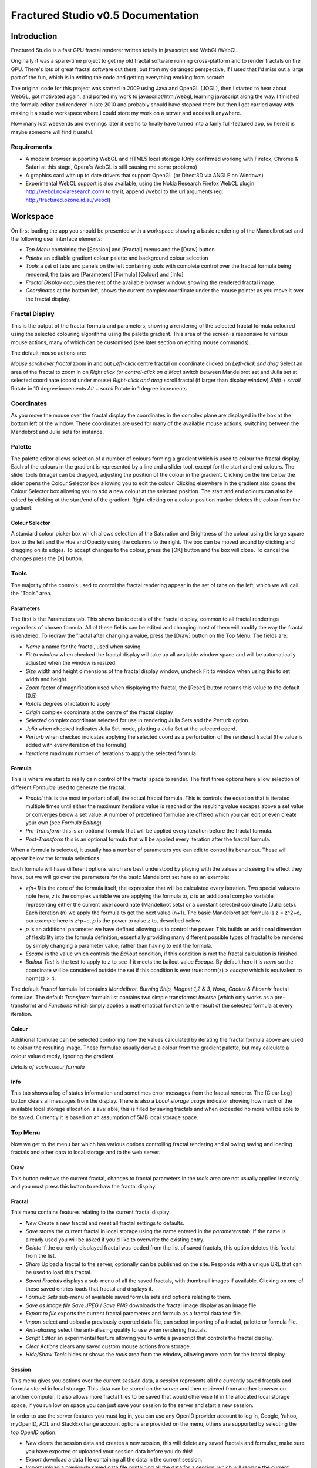 ===================================
Fractured Studio v0.5 Documentation
===================================

Introduction
============
Fractured Studio is a fast GPU fractal renderer written totally in javascript and WebGL/WebCL.

Originally it was a spare-time project to get my old fractal software running cross-platform and to render fractals on the GPU. There's lots of great fractal software out there, but from my deranged perspective, if I used that I'd miss out a large part of the fun, which is in writing the code and getting everything working from scratch.

The original code for this project was started in 2009 using Java and OpenGL (JOGL), then I started to hear about WebGL, got motivated again, and ported my work to javascript/html/webgl, learning javascript along the way.
I finished the formula editor and renderer in late 2010 and probably should have stopped there but then I got carried away with making it a studio workspace where I could store my work on a server and access it anywhere.

Now many lost weekends and evenings later it seems to finally have turned into a fairly full-featured app, so here it is maybe someone will find it useful.

Requirements
------------
- A modern browser supporting WebGL and HTML5 local storage (Only confirmed working with Firefox, Chrome & Safari at this stage, Opera's WebGL is still causing me some problems) 
- A graphics card with up to date drivers that support OpenGL (or Direct3D via ANGLE on Windows)
- Experimental WebCL support is also available, using the Nokia Research Firefox WebCL plugin: http://webcl.nokiaresearch.com/ to try it, append /webcl to the url arguments (eg: http://fractured.ozone.id.au/webcl)

Workspace
=========
On first loading the app you should be presented with a workspace showing a basic rendering of the Mandelbrot set and the following user interface elements:

- *Top Menu* containing the [Session] and [Fractal] menus and the [Draw] button
- *Palette* an editable gradient colour palette and background colour selection
- *Tools* a set of tabs and panels on the left containing tools with complete control over the fractal formula being rendered, the tabs are [Parameters] [Formula] [Colour] and [Info]
- *Fractal Display* occupies the rest of the available browser window, showing the rendered fractal image.
- *Coordinates* at the bottom left, shows the current complex coordinate under the mouse pointer as you move it over the fractal display.

Fractal Display
---------------
This is the output of the fractal formula and parameters, showing a rendering of the selected fractal formula coloured using the selected colouring algorithms using the palette gradient.
This area of the screen is responsive to various mouse actions, many of which can be customised (see later section on editing mouse commands).

The default mouse actions are:

*Mouse scroll over fractal* zoom in and out
*Left-click* centre fractal on coordinate clicked on
*Left-click and drag* Select an area of the fractal to zoom in on
*Right click (or control-click on a Mac)* switch between Mandelbrot set and Julia set at selected coordinate (coord under mouse)
*Right-click and drag* scroll fractal (if larger than display window)
*Shift + scroll* Rotate in 10 degree increments
*Alt + scroll* Rotate in 1 degree increments

Coordinates
-----------
As you move the mouse over the fractal display the coordinates in the complex plane are displayed in the box at the bottom left of the window. These coordinates are used for many of the available mouse actions, switching between the Mandebrot and Julia sets for instance.

Palette
-------
The palette editor allows selection of a number of colours forming a gradient which is used to colour the fractal display.
Each of the colours in the gradient is represented by a line and a slider tool, except for the start and end colours.
The slider tools (image) can be dragged, adjusting the position of the colour in the gradient.
Clicking on the line below the slider opens the Colour Selector box allowing you to edit the colour.
Clicking elsewhere in the gradient also opens the Colour Selector box allowing you to add a new colour at the selected position.
The start and end colours can also be edited by clicking at the start/end of the gradient.
Right-clicking on a colour position marker deletes the colour from the gradient.

Colour Selector
~~~~~~~~~~~~~~~
A standard colour picker box which allows selection of the Saturation and Brightness of the colour using the large square box to the left and the Hue and Opacity using the columns to the right.
The box can be moved around by clicking and dragging on its edges.
To accept changes to the colour, press the [OK] button and the box will close.
To cancel the changes press the [X] button.

Tools
-----
The majority of the controls used to control the fractal rendering appear in the set of tabs on the left, which we will call the "Tools" area.

Parameters
~~~~~~~~~~
The first is the Parameters tab. This shows basic details of the fractal display, common to all fractal renderings regardless of chosen formula. All of these fields can be edited and changing most of them will modify the way the fractal is rendered. To redraw the fractal after changing a value, press the [Draw] button on the Top Menu. 
The fields are:

- *Name* a name for the fractal, used when saving
- *Fit to window* when checked the fractal display will take up all available window space and will be automatically adjusted when the window is resized.
- *Size* width and height dimensions of the fractal display window, uncheck Fit to window when using this to set width and height.
- *Zoom* factor of magnification used when displaying the fractal, the [Reset] button returns this value to the default (0.5)
- *Rotate* degrees of rotation to apply
- *Origin* complex coordinate at the centre of the fractal display
- *Selected* complex coordinate selected for use in rendering Julia Sets and the Perturb option.
- *Julia* when checked indicates Julia Set mode, plotting a Julia Set at the selected coord.
- *Perturb* when checked indicates applying the selected coord as a perturbation of the rendered fractal (the value is added with every iteration of the formula)

- *Iterations* maximum number of iterations to apply the selected formula

Formula
~~~~~~~
This is where we start to really gain control of the fractal space to render.
The first three options here allow selection of different *Formulae* used to generate the fractal.

- *Fractal* this is the most important of all, the actual fractal formula. This is controls the equation that is iterated multiple times until either the maximum iterations value is reached or the resulting value escapes above a set value or converges below a set value. A number of predefined formulae are offered which you can edit or even create your own (see *Formula Editing*)
- *Pre-Transform* this is an optional formula that will be applied every iteration before the fractal formula.
- *Post-Transform* this is an optional formula that will be applied every iteration after the fractal formula.

When a formula is selected, it usually has a number of parameters you can edit to control its behaviour.
These will appear below the formula selections.

Each formula will have different options which are best understood by playing with the values and seeing the effect they have, but we will go over the parameters for the basic Mandelbrot set here as an example:

- *z(n+1)* is the core of the formula itself, the expression that will be calculated every iteration. Two special values to note here, *z* is the complex variable we are applying the formula to, *c* is an additional complex variable, representing either the current pixel coordinate (Mandelbrot sets) or a constant selected coordinate (Julia sets). Each iteration (n) we apply the formula to get the next value (n+1). The basic Mandelbrot set formula is z = z^2+c, our example here is z^p+c, *p* is the power to raise *z* to, described below.
- *p* is an additional parameter we have defined allowing us to control the power. This builds an additional dimension of flexibility into the formula definition, essentially providing many different possible types of fractal to be rendered by simply changing a parameter value, rather than having to edit the formula.
- *Escape* is the value which controls the *Bailout* condition, if this condition is met the fractal calculation is finished.
- *Bailout Test* is the test to apply to *z* to see if it meets the bailout value *Escape*. By default here it is *norm* so the coordinate will be considered outside the set if this condition is ever true: norm(z) > *escape* which is equivalent to norm(z) > 4.

The default *Fractal* formula list contains *Mandelbrot, Burning Ship, Magnet 1,2 & 3, Nova, Cactus & Phoenix* fractal formulae.
The default *Transform* formula list contains two simple transforms: *Inverse* (which only works as a pre-transform) and *Functions* which simply applies a mathematical function to the result of the selected formula at every iteration. 

Colour
~~~~~~
Additional formulae can be selected controlling how the values calculated by iterating the fractal formula above are used to colour the resulting image.
These formulae usually derive a colour from the gradient palette, but may calculate a colour value directly, ignoring the gradient.

*Details of each colour formula*

Info
~~~~
This tab shows a log of status information and sometimes error messages from the fractal renderer.
The [Clear Log] button clears all messages from the display.
There is also a *Local storage usage* indicator showing how much of the available local storage allocation is available, this is filled by saving fractals and when exceeded no more will be able to be saved. Currently it is based on an assumption of 5MB local storage space.

Top Menu
--------
Now we get to the menu bar which has various options controlling fractal rendering and allowing saving and loading fractals and other data to local storage and to the web server.

Draw
~~~~
This button redraws the current fractal, changes to fractal parameters in the *tools* area are not usually applied instantly and you must press this button to redraw the fractal display.

Fractal
~~~~~~~
This menu contains features relating to the current fractal display:

- *New* Create a new fractal and reset all fractal settings to defaults.
- *Save* stores the current fractal in local storage using the name entered in the *parameters* tab. If the name is already used you will be asked if you'd like to overwrite the existing entry.
- *Delete* if the currently displayed fractal was loaded from the list of saved fractals, this option deletes this fractal from the list.
- *Share* Upload a fractal to the server, optionally can be published on the site. Responds with a unique URL that can be used to load this fractal.
- *Saved Fractals* displays a sub-menu of all the saved fractals, with thumbnail images if available. Clicking on one of these saved entries loads that fractal and displays it.
- *Formula Sets* sub-menu of available saved formula sets and options relating to them.
- *Save as image file* *Save JPEG* / *Save PNG* downloads the fractal image display as an image file.
- *Export to file* exports the current fractal parameters and formula as a fractal data text file.
- *Import* select and upload a previously exported data file, can select importing of a fractal, palette or formula file.
- *Anti-aliasing* select the anti-aliasing quality to use when rendering fractals.
- *Script Editor* an experimental feature allowing you to write a javascript that controls the fractal display.
- *Clear Actions* clears any saved custom mouse actions from storage.
- *Hide/Show Tools* hides or shows the *tools* area from the window, allowing more room for the fractal display.

Session
~~~~~~~
This menu gives you options over the current *session* data, a *session* represents all the currently saved fractals and formula stored in local storage. This data can be stored on the server and then retrieved from another browser on another computer. It also allows more fractal files to be saved that would otherwise fit in the allocated local storage space, if you run low on space you can just save your session to the server and start a new session.

In order to use the server features you must log in, you can use any OpenID provider account to log in, Google, Yahoo, myOpenID, AOL and StackExchange account options are provided on the menu, others are supported by selecting the top *OpenID* option.

- *New* clears the session data and creates a new session, this will delete any saved fractals and formulae, make sure you have exported or uploaded your session data before you do this!
- *Export* download a data file containing all the data in the current session.
- *Import* upload a previously saved data file containing all the data for a session, which will replace the current session (also clears all data, make sure you have saved anything you want to keep!).
- *Login with* shows the OpenID login options when not logged in.
- *Saved Sessions* (when logged in only) shows a list of saved session associated with the logged in account that have been stored on the server. Clicking on one of these allows loading all the session data and replacing the current session.
- *Save* (when logged in only) saves the current set of saved fractals and formula as a session entry on the server, if the current session was previously saved allows saving over the previous data. If not you will be prompted for a description for the session. 
- *Delete* (when logged in only) if the current session was loaded from a previously saved entry in the sessions list, this will delete that entry.
- *Logout* (when logged in only) log out from the server. An option to clear the session data will be given, if taken the session will be replaed by a new session.

Formula Sets
------------
The Formula Sets menu under the Fractal menu has a set of features allowing you to save and restore sets of formula for later use or sharing.
The first two menu options *Public* and *Uploaded* contain formula sets on the server which you can choose to load.
Selecting one of the names formula sets from either of these sub-menus will prompt you to download and use this formula set.
*Warning* loading a formula set will replace all your active formula definitions.
Once you have loaded a formula set from the server it will be highlighted in the menu with a grey border.

- The *Public* list is all formula sets that yourself or others have published on the server.
- The *Uploaded* list contains only your own formula sets that you have uploaded.
- *Delete selected* allows you to delete the highlighted formula set from the server.
- The *Publish* option will upload your current formula set and make it available for all users.
- The *Upload* option will save your current formula set on the server but only you will be able to access it later.

Editing Formulae
================
There are limitless possibilities here to define your own fractal, transform and colour formulae. 
Each formula selection has three buttons to the right:

- The [Edit] button opens an editor allowing you to modify the formula code.
- The [ + ] button allows you to add a new formula definition, after you enter a name the editor will open with the currently selected formula code as a starting point.
- The [ - ] button deletes a formula from the list.

A formula definition consists of a set of parameter definitions and (optionally) data declarations and a set of formula code sections. 

Parameter definitions
---------------------
A parameter definition is a description of a formula variable or option which you want to allow to be controlled by the user interface.
These definitions specify the controls that appear when you select this formula.

The format of a definition is:

::

  //Description
  @variable_name = type(default);

- *Description* Enter the information you want to appear in the control label in this comment area on the line before the actual definition.
- *variable_name* Enter a variable name (containing only the characters a-z, A-Z, 0-9 and underscore _, must not start with a number) this is the name by which you will use this parameters value in the formula code.
- *type* the type of value: bool, int, uint, real, float, complex, rgba, list, real_function, complex_function, bailout_function or expression
- *default* the default value that is inserted for the parameter if it has not been edited.

**Parameter types explained**

- *bool* a true/false value, appears a check box
- *int* an integer value, appears as a number entry
- *uint* an unsigned integer value ( > 0), appears as a number entry
- *real* a real number, appears as a number entry
- *float* as above, but single precision only regardless of precision setting
- *complex* a complex number value, represented as a real and imaginary value seperated by a comma in code, appears as two number entries.
- *rgba* a colour value, appears as a colour box which can be clicked on to bring up a colour picker
- *list* a list of labels, the variable will be assigned a numeric value based on user selection from 0 to n-1 (where n is number of list items), appears as a drop down list.
- *real_function* a drop down list of functions returning real number values
- *complex_function* a drop down list of functions returning complex number values
- *bailout_function* a drop down list of bailout functions
- *expression* a mathematical expression that will be parsed and converted into formula code

Data declarations
-----------------
Following the parameter definitions a list of data variables that will be used in the formula calculation can be defined, in the form:

::

  type variable_name = default;

- *type* can be one of bool, int, uint, real, float, complex or rgba.
- *variable_name* a standard variable name (containing only the characters a-z, A-Z, 0-9 and underscore _, must not start with a number)
- *default* initial value of variable, complex numbers can be specificed simply using parentheses, eg: (0.3,0.3)

Formula code sections
---------------------
These are sections of code that will be processed in various points during the fractal calculation, different sections are available depending on the type of formula being edited. 

They are defined in the form:

::

  section:
    code statements...
    ...

*section* is the name of the section, on the following line you enter the formula code, it doesn't have to be indented but doing so will make it easier to read. Any statements from the preceding section heading until the next section heading or the end of the file will be interpreted as the section contents.

Common sections
~~~~~~~~~~~~~~~

- *init:* inserted after data declarations, before all processing.
- *reset:* inserted after setting up the initial conditions of the formula, selected starting coordinates etc.

Fractal Formulae sections
~~~~~~~~~~~~~~~~~~~~~~~~~

- *znext:* the calculation of the next z value, z(n+1), the core of the fractal formula processing. To define a fractal formula that does anything this section must be defined, but it may be defined as a *parameter* of type *expression* named znext, which will simply execute the code resulting from the entered mathematical expression in this code section. Otherwise you must define the znext section, you can define znext as a parameter or a code section but not both.
- *escaped:* define an escape bailout test, if **break** is called here the fractal iteration halts and the escape condition will be set. This section can also be replaced by a parameter named "escape" containing a numeric value (which will be used with a default bailout function) or an expression (which will bailout if it evaluates to true).
- *converged:* define a convergent bailout test, as escape except when triggered the converge condition will be set. This section can also be replaced by a parameter named "converge" containing a numeric value (which will be used with a default bailout function) or an expression (which will bailout if it evaluates to true).

Transform Formulae sections
~~~~~~~~~~~~~~~~~~~~~~~~~~~

- *transform:* code entered here will be inserted at the fractal z(n+1) calculation stage, before processing znext if it is a pre-transform, or after if it is a post-transform. 

Colour Formulae sections
~~~~~~~~~~~~~~~~~~~~~~~~

- *calc:* code entered here will be inserted after the fractal z(n+1) calculation stage, use for any additional values that must be calculated during the fractal iteration to be used in the final colour calculation. 
- *result:* this is where the final colour is calculated, set the built in variable **colour** to the value desired. This must be an rgba value, the colours of the editable gradient can be accessed using the function **gradient(value)** where value is a number between 0 and 1 representing the position on the gradient to sample, this function returns an rgba colour value.

Formula language
----------------
Apart from the special format of the parameter definitions and section headers, the formula code is entered in a C-style syntax as a form of augmented GLSL ES 2.0 (http://www.khronos.org/opengles/2_X) with an additional function library for complex numbers and some definitions and pre-processing for ease of use writing fractal formulae. 

Complex numbers are represented as two-dimensional vector types, and created using the type *complex*, complex constants can be defined in code in the form (re, im), eg: complex Z = (-1,0.5). You can then access the real component (-1.0) as Z.x and the imaginary component (0.5) as Z.y.

This is a bit of a hack and you need to be aware that arithmetic operations on GLSL vector types operate component wise, this works nicely for some operations for which the complex number definition is the same (addition and subtraction) but not for multiplication and division. As operators can't be overloaded in GLSL, for mathematically correct results you should never use the * and / operators to multiply and divide complex types. Use the build in *mul()* and *div()* functions instead which are designed to do correct complex number multiplication and division.

::

  eg: if x is a complex number:
  x = x*(1.5,-1); -- incorrect!
  x = mul(x,(1.5,-1)); -- correct!

For mathematical expressions it is much better using the **expression** parameter type, expressions entered in these parameters will multiply complex numbers correctly using the * and / operators and result in much more readable mathematical language, with the bonus that the expression can be easily edited on in the tools panel without having to open the formula editor.
The expression parser will automatically translate any multiplication, division and power operations to the correct form.

**TODO: Further document maths library functions, custom mouse actions, scripting**


